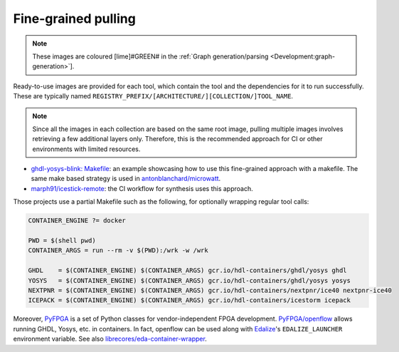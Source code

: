.. _UserGuide:fine-grained:

Fine-grained pulling
####################

.. note::

  These images are coloured [lime]#GREEN# in the :ref:`Graph generation/parsing <Development:graph-generation>`].

Ready-to-use images are provided for each tool, which contain the tool and the dependencies for it to run successfully. These are typically named ``REGISTRY_PREFIX/[ARCHITECTURE/][COLLECTION/]TOOL_NAME``.

.. note:: Since all the images in each collection are based on the same root image, pulling multiple images involves
  retrieving a few additional layers only. Therefore, this is the recommended approach for CI or other environments with
  limited resources.

* `ghdl-yosys-blink: Makefile <https://github.com/antonblanchard/ghdl-yosys-blink/blob/master/Makefile>`__: an example
  showcasing how to use this fine-grained approach with a makefile.
  The same make based strategy is used in `antonblanchard/microwatt <https://github.com/antonblanchard/microwatt/blob/master/Makefile>`__.
* `marph91/icestick-remote <https://github.com/marph91/icestick-remote>`__: the CI workflow for synthesis uses this approach.

Those projects use a partial Makefile such as the following, for optionally wrapping regular tool calls:

.. code-block:: bash

   CONTAINER_ENGINE ?= docker
   
   PWD = $(shell pwd)
   CONTAINER_ARGS = run --rm -v $(PWD):/wrk -w /wrk
   
   GHDL    = $(CONTAINER_ENGINE) $(CONTAINER_ARGS) gcr.io/hdl-containers/ghdl/yosys ghdl
   YOSYS   = $(CONTAINER_ENGINE) $(CONTAINER_ARGS) gcr.io/hdl-containers/ghdl/yosys yosys
   NEXTPNR = $(CONTAINER_ENGINE) $(CONTAINER_ARGS) gcr.io/hdl-containers/nextpnr/ice40 nextpnr-ice40
   ICEPACK = $(CONTAINER_ENGINE) $(CONTAINER_ARGS) gcr.io/hdl-containers/icestorm icepack

Moreover, `PyFPGA <https://github.com/PyFPGA/>`__ is a set of Python classes for vendor-independent FPGA development.
`PyFPGA/openflow <https://github.com/PyFPGA/openflow>`__ allows running GHDL, Yosys, etc. in containers.
In fact, openflow can be used along with `Edalize <https://github.com/olofk/edalize>`__'s ``EDALIZE_LAUNCHER`` environment
variable.
See also `librecores/eda-container-wrapper <https://github.com/librecores/eda-container-wrapper>`__.
